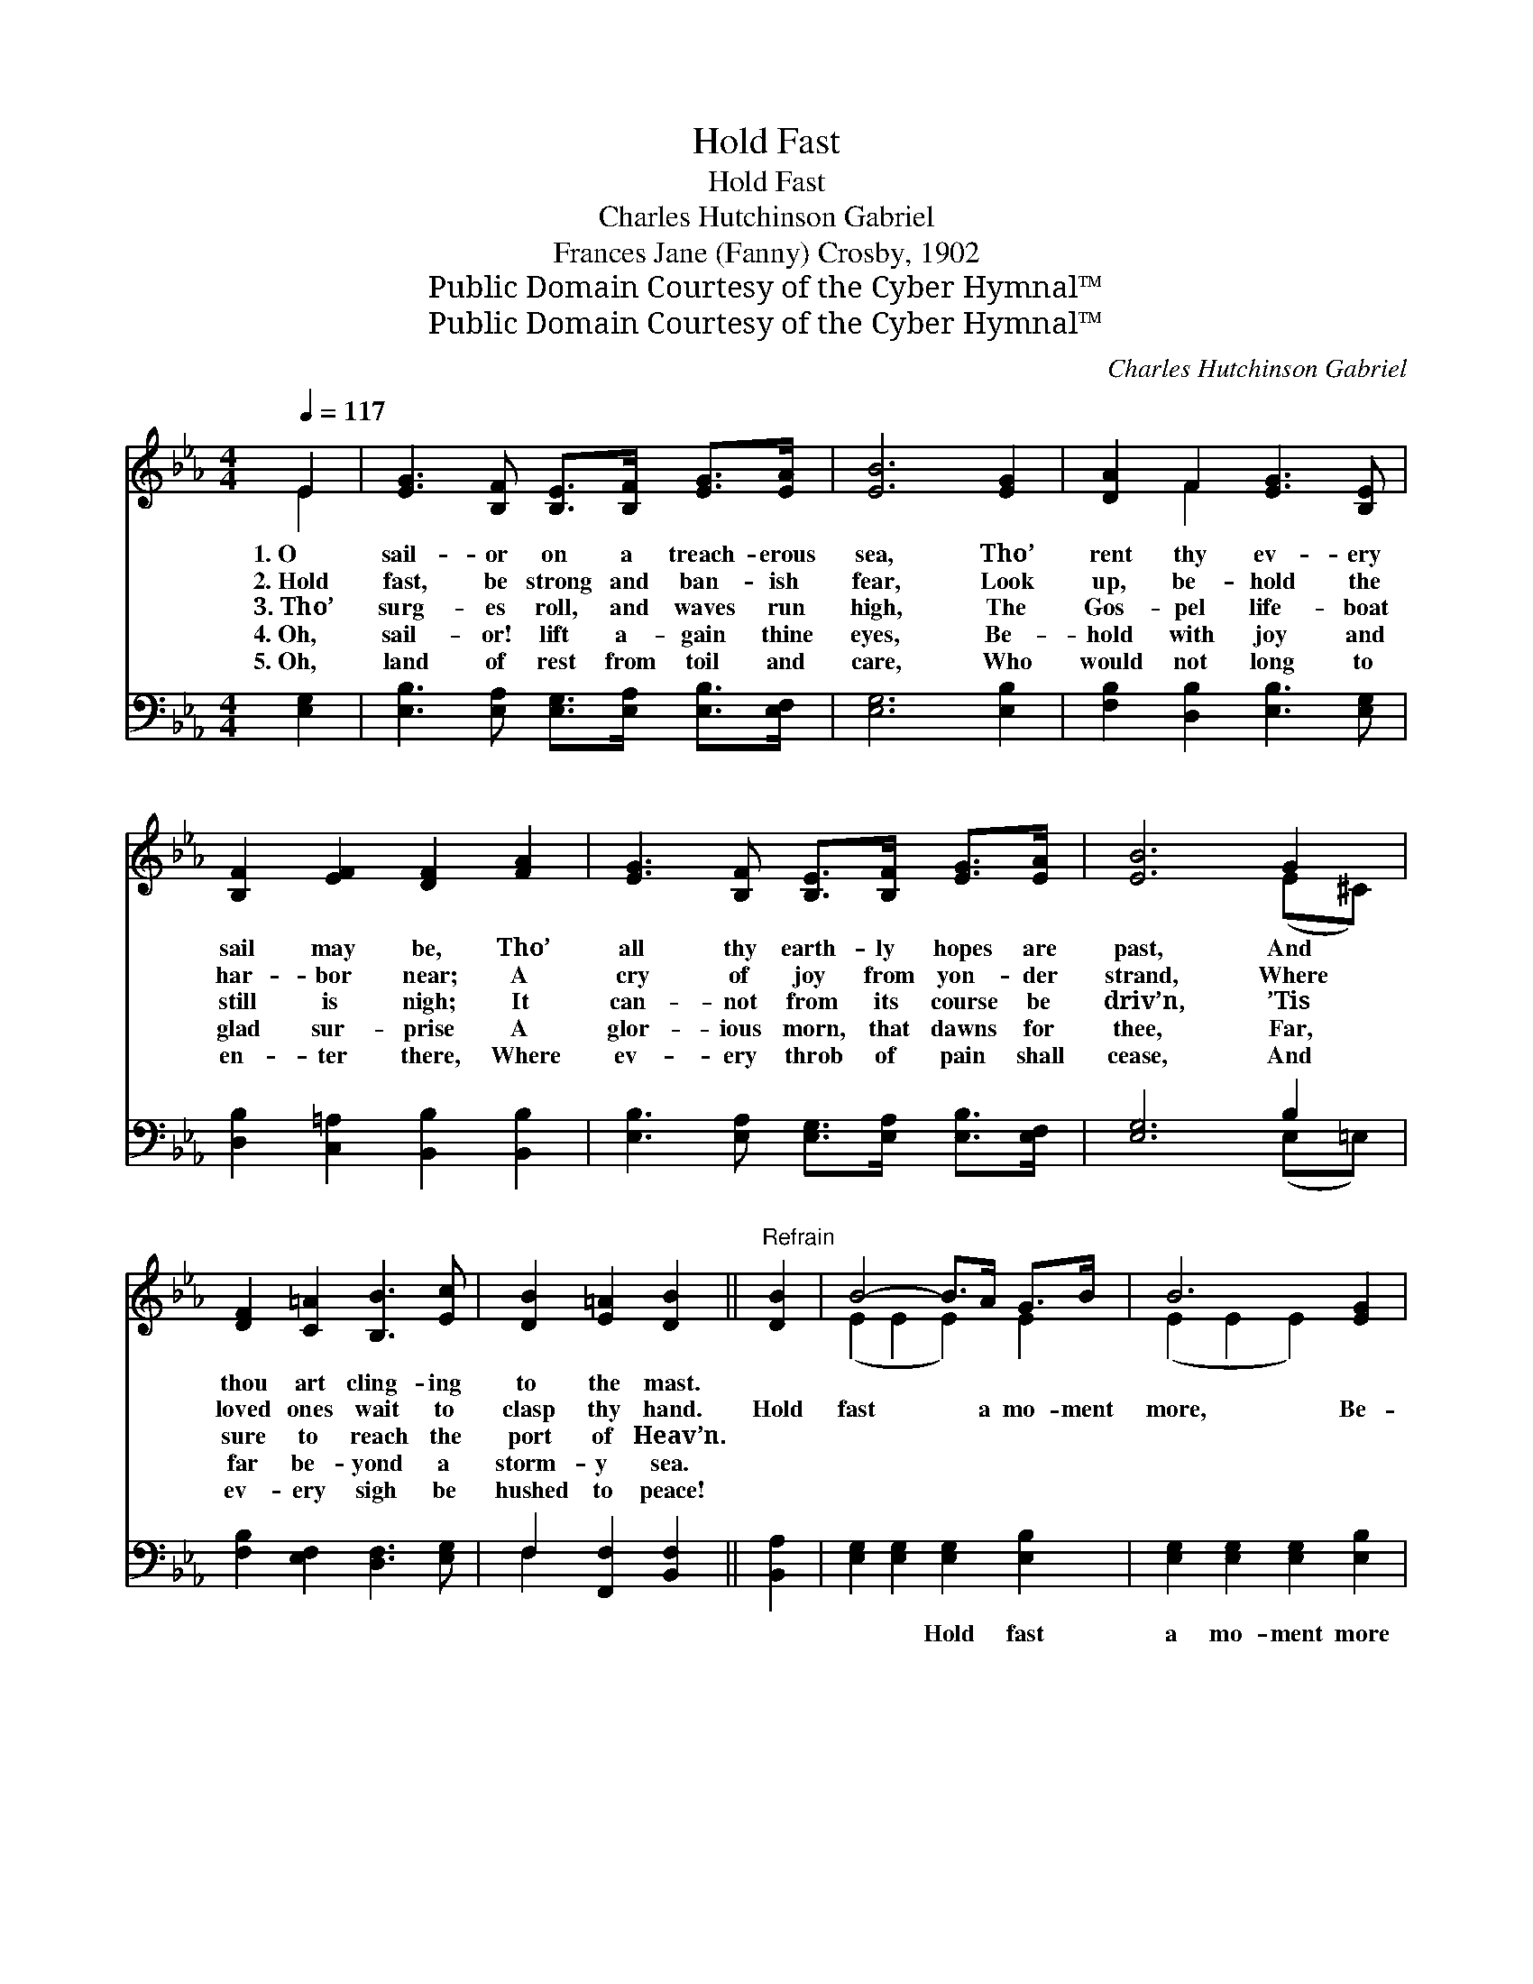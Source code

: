 X:1
T:Hold Fast
T:Hold Fast
T:Charles Hutchinson Gabriel
T:Frances Jane (Fanny) Crosby, 1902
T:Public Domain Courtesy of the Cyber Hymnal™
T:Public Domain Courtesy of the Cyber Hymnal™
C:Charles Hutchinson Gabriel
Z:Public Domain
Z:Courtesy of the Cyber Hymnal™
%%score ( 1 2 ) ( 3 4 )
L:1/8
Q:1/4=117
M:4/4
K:Eb
V:1 treble 
V:2 treble 
V:3 bass 
V:4 bass 
V:1
 E2 | [EG]3 [B,F] [B,E]>[B,F] [EG]>[EA] | [EB]6 [EG]2 | [DA]2 F2 [EG]3 [B,E] | %4
w: 1.~O|sail- or on a treach- erous|sea, Tho’|rent thy ev- ery|
w: 2.~Hold|fast, be strong and ban- ish|fear, Look|up, be- hold the|
w: 3.~Tho’|surg- es roll, and waves run|high, The|Gos- pel life- boat|
w: 4.~Oh,|sail- or! lift a- gain thine|eyes, Be-|hold with joy and|
w: 5.~Oh,|land of rest from toil and|care, Who|would not long to|
 [B,F]2 [EF]2 [DF]2 [FA]2 | [EG]3 [B,F] [B,E]>[B,F] [EG]>[EA] | [EB]6 G2 | %7
w: sail may be, Tho’|all thy earth- ly hopes are|past, And|
w: har- bor near; A|cry of joy from yon- der|strand, Where|
w: still is nigh; It|can- not from its course be|driv’n, ’Tis|
w: glad sur- prise A|glor- ious morn, that dawns for|thee, Far,|
w: en- ter there, Where|ev- ery throb of pain shall|cease, And|
 [DF]2 [C=A]2 [B,B]3 [Ec] | [DB]2 [E=A]2 [DB]2 ||"^Refrain" [DB]2 | B4- B>A G>B | B6 [EG]2 | %12
w: thou art cling- ing|to the mast.||||
w: loved ones wait to|clasp thy hand.|Hold|fast * a mo- ment|more, Be-|
w: sure to reach the|port of Heav’n.||||
w: far be- yond a|storm- y sea.||||
w: ev- ery sigh be|hushed to peace!||||
 [FA]4- [FA]>[EG] [DF]>[EG] | [FA]2 [Ac]2 [GB]2 [FA]2 | G3 z F (E>G) (G>A) | %15
w: |||
w: hold * a light up-|on the shore; Tho’|scarce a beam * thine *|
w: |||
w: |||
w: |||
 [EB]2 [E_d]2 !fermata![Ec]2 [Ec]2 | [EB]2 [Ad]2 [Ge]3 [FA] | [EG]2 [DF]2 !fermata!E2 |] %18
w: |||
w: eye can see, Thy|Sav- ior comes to|res- cue thee.|
w: |||
w: |||
w: |||
V:2
 E2 | x8 | x8 | x2 F2 x4 | x8 | x8 | x6 (E^C) | x8 | x6 || x2 | (E2 E2 E2) E2 | (E2 E2 E2) x2 | %12
 x8 | x8 | (E2 E2 E2) E2 x | x8 | x8 | x4 E2 |] %18
V:3
 [E,G,]2 | [E,B,]3 [E,A,] [E,G,]>[E,A,] [E,B,]>[E,F,] | [E,G,]6 [E,B,]2 | %3
w: ~|~ ~ ~ ~ ~ ~|~ ~|
 [F,B,]2 [D,B,]2 [E,B,]3 [E,G,] | [D,B,]2 [C,=A,]2 [B,,B,]2 [B,,B,]2 | %5
w: ~ ~ ~ ~|~ ~ ~ ~|
 [E,B,]3 [E,A,] [E,G,]>[E,A,] [E,B,]>[E,F,] | [E,G,]6 B,2 | [F,B,]2 [E,F,]2 [D,F,]3 [E,G,] | %8
w: ~ ~ ~ ~ ~ ~|~ ~|~ ~ ~ ~|
 F,2 [F,,F,]2 [B,,F,]2 || [B,,A,]2 | [E,G,]2 [E,G,]2 [E,G,]2 [E,B,]2 | %11
w: ~ ~ ~|~|~ ~ Hold fast|
 [E,G,]2 [E,G,]2 [E,G,]2 [E,B,]2 | [B,,B,]2 [B,,B,]2 [B,,B,]2 [B,,B,]2 | %13
w: a mo- ment more|~ ~ a light|
 [B,,B,]2 [B,,B,]2 [C,B,]2 [D,B,]2 | [E,B,]2 [E,B,]2 [E,G,]2 [E,B,]2 x | %15
w: up- on * *||
 [E,G,]2 [G,B,]2 !fermata!A,2 A,2 | [G,B,]2 [F,B,]2 [E,B,]3 [A,,C] | %17
w: ||
 [B,,B,]2 [B,,A,]2 !fermata![E,G,]2 |] %18
w: |
V:4
 x2 | x8 | x8 | x8 | x8 | x8 | x6 (E,=E,) | x8 | F,2 x4 || x2 | x8 | x8 | x8 | x8 | x9 | %15
 x4 A,2 A,2 | x8 | x6 |] %18

